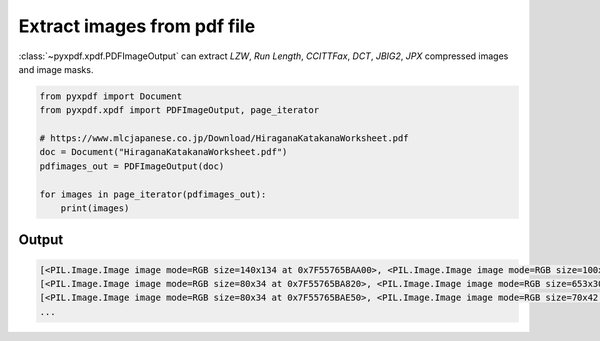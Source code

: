 Extract images from pdf file
============================

:class:`~pyxpdf.xpdf.PDFImageOutput` can extract `LZW`, `Run Length`, 
`CCITTFax`, `DCT`, `JBIG2`, `JPX` compressed  images and image masks.

.. code-block:: python

    from pyxpdf import Document
    from pyxpdf.xpdf import PDFImageOutput, page_iterator

    # https://www.mlcjapanese.co.jp/Download/HiraganaKatakanaWorksheet.pdf
    doc = Document("HiraganaKatakanaWorksheet.pdf")
    pdfimages_out = PDFImageOutput(doc)

    for images in page_iterator(pdfimages_out):
        print(images)


Output
------

.. code-block:: bash

    [<PIL.Image.Image image mode=RGB size=140x134 at 0x7F55765BAA00>, <PIL.Image.Image image mode=RGB size=100x43 at 0x7F55765BAE50>]
    [<PIL.Image.Image image mode=RGB size=80x34 at 0x7F55765BA820>, <PIL.Image.Image image mode=RGB size=653x305 at 0x7F557C162220>]
    [<PIL.Image.Image image mode=RGB size=80x34 at 0x7F55765BAE50>, <PIL.Image.Image image mode=RGB size=70x42 at 0x7F55765BA730>, <PIL.Image.Image image mode=RGB size=68x41 at 0x7F55765BA160>]
    ...

